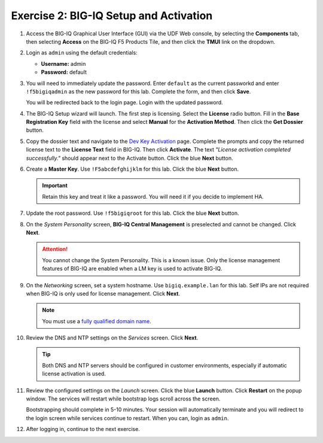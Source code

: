 .. _bigiq_setup:

Exercise 2: BIG-IQ Setup and Activation
=======================================

#. Access the BIG-IQ Graphical User Interface (GUI) via the UDF Web console, by selecting the **Components** tab, then selecting **Access** on the BIG-IQ F5 Products Tile, and then click the **TMUI** link on the dropdown.

   .. image:: ../images/big-iq-access.png

#. Login as ``admin`` using the default credentials:

   * **Username:** admin
   * **Password:** default

#. You will need to immediately update the password. Enter ``default`` as the current passworkd and enter ``!f5bigiqadmin`` as the new password for this lab.
   Complete the form, and then click **Save**.

   You will be redirected back to the login page. Login with the updated password.

#. The BIG-IQ Setup wizard will launch. The first step is licensing. Select the **License** radio button. Fill in the
   **Base Registration Key** field with the license and select **Manual** for the **Activation Method**. Then click the
   **Get Dossier** button.

   .. image:: ../images/lm-license-activation.png

#. Copy the dossier text and navigate to the `Dev Key Activation <https://license.f5net.com/license/dossier.jsp>`_ page.
   Complete the prompts and copy the returned license text to the **License Text** field in BIG-IQ. Then click
   **Activate**. The text *"License activation completed successfully."* should appear next to the Activate button.
   Click the blue **Next** button.

#. Create a **Master Key**. Use ``!F5abcdefghijklm`` for this lab. Click the blue **Next** button.

   .. important:: Retain this key and treat it like a password. You will need it if you decide to implement HA.

#. Update the root password. Use ``!f5bigiqroot`` for this lab. Click the blue **Next** button.

   .. image:: ../images/root-passwd.png

#. On the *System Personality* screen, **BIG-IQ Central Management** is preselected and cannot be changed. Click
   **Next**.

   .. image:: ../images/system-personality.png

   .. attention:: You cannot change the System Personality. This is a known issue. Only the license management features
      of BIG-IQ are enabled when a LM key is used to activate BIG-IQ.

#. On the *Networking* screen, set a system hostname. Use ``bigiq.example.lan`` for this lab. Self IPs are not
   required when BIG-IQ is only used for license management. Click **Next**.

   .. note:: You must use a `fully qualified domain name <https://en.wikipedia.org/wiki/Fully_qualified_domain_name>`_.

#. Review the DNS and NTP settings on the *Services* screen. Click **Next**.

   .. tip:: Both DNS and NTP servers should be configured in customer environments, especially if automatic license
      activation is used.

#. Review the configured settings on the *Launch* screen. Click the blue **Launch** button. Click **Restart** on the
   popup window. The services will restart while bootstrap logs scroll across the screen.

   .. image:: ../images/restart-services.png

   Bootstrapping should complete in 5-10 minutes. Your session will automatically terminate and you will redirect to the
   login screen while services continue to restart. When you can, login as ``admin``.

   .. image:: ../images/restart-services-login.png

#. After logging in, continue to the next exercise.
